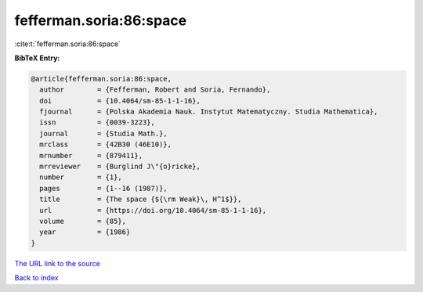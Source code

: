 fefferman.soria:86:space
========================

:cite:t:`fefferman.soria:86:space`

**BibTeX Entry:**

.. code-block:: bibtex

   @article{fefferman.soria:86:space,
     author        = {Fefferman, Robert and Soria, Fernando},
     doi           = {10.4064/sm-85-1-1-16},
     fjournal      = {Polska Akademia Nauk. Instytut Matematyczny. Studia Mathematica},
     issn          = {0039-3223},
     journal       = {Studia Math.},
     mrclass       = {42B30 (46E10)},
     mrnumber      = {879411},
     mrreviewer    = {Burglind J\"{o}ricke},
     number        = {1},
     pages         = {1--16 (1987)},
     title         = {The space {${\rm Weak}\, H^1$}},
     url           = {https://doi.org/10.4064/sm-85-1-1-16},
     volume        = {85},
     year          = {1986}
   }
`The URL link to the source <https://doi.org/10.4064/sm-85-1-1-16>`_


`Back to index <../By-Cite-Keys.html>`_
